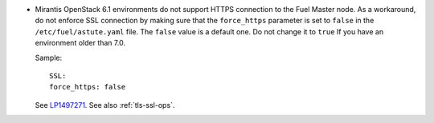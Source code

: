 * Mirantis OpenStack 6.1 environments do not support HTTPS connection
  to the Fuel Master node. As a workaround, do not enforce SSL
  connection by making sure that the ``force_https`` parameter
  is set to ``false`` in the ``/etc/fuel/astute.yaml`` file.
  The ``false`` value is a default one. Do not change it to ``true``
  If you have an environment older than 7.0.

  Sample::

     SSL:
     force_https: false

  See `LP1497271 <https://bugs.launchpad.net/fuel/+bug/1497271>`_.
  See also :ref:`tls-ssl-ops`.

